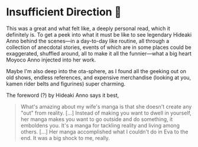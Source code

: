 #+options: preview-generate:t
* Insufficient Direction 🍺

#+begin_export html
<img class="image book-cover" src="cover.jpg">
#+end_export

This was a great and what felt like, a deeply personal read, which it definitely
is. To get a peek into what it must be like to see legendary Hideaki Anno behind
the scenes—in a day-to-day like routine, all through a collection of anecdotal
stories, events of which are in some places could be exaggerated, shuffled
around, all to make it all the funnier—what a big heart Moyoco Anno injected
into her work.

Maybe I'm also deep into the ota-sphere, as I found all the geeking out on old
shows, endless references, and expensive merchandise (looking at you, kamen
rider belts and figurines) super charming.

The foreword (?) by Hideaki Anno says it best,

#+begin_quote
What's amazing about my wife's manga is that she doesn't create any "out" from
reality. [...]
Instead of making you want to dwell in yourself, her manga makes you want to
go outside and do something, it emboldens you. It's a manga for tackling
reality and living among others. [...]
Her manga accomplished what I couldn't do in Eva to the end. It was a big shock
to me, really. 
#+end_quote
